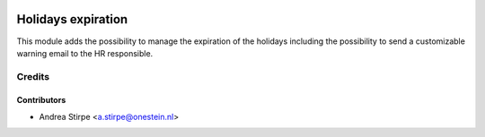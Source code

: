 .. image:: https://img.shields.io/badge/license-AGPL--3-blue.png
   :target: http://www.gnu.org/licenses/agpl
   :alt: License: AGPL-3

===================
Holidays expiration
===================

This module adds the possibility to manage the expiration of the holidays including
the possibility to send a customizable warning email to the HR responsible.

Credits
=======

Contributors
------------

* Andrea Stirpe <a.stirpe@onestein.nl>
